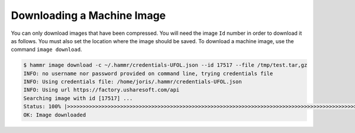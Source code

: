.. Copyright (c) 2007-2016 UShareSoft, All rights reserved

.. _machine-image-download:

Downloading a Machine Image
===========================

You can only download images that have been compressed. You will need the image ``Id`` number in order to download it as follows. You must also set the location where the image should be saved.  To download a machine image, use the command ``image download``.

.. code-block:: shell

	$ hammr image download -c ~/.hammr/credentials-UFOL.json --id 17517 --file /tmp/test.tar,gz
	INFO: no username nor password provided on command line, trying credentials file
	INFO: Using credentials file: /home/joris/.hammr/credentials-UFOL.json
	INFO: Using url https://factory.usharesoft.com/api
	Searching image with id [17517] ...
	Status: 100% |>>>>>>>>>>>>>>>>>>>>>>>>>>>>>>>>>>>>>>>>>>>>>>>>>>>>>>>>>>>>>>>>>>>>>>>>>>>>>>>>>>>>>>>>>>>>>>>>>>>>>>>>>>>>>>>>>>>>>>>>>>>>>>>| Time: 0:01:11
	OK: Image downloaded

